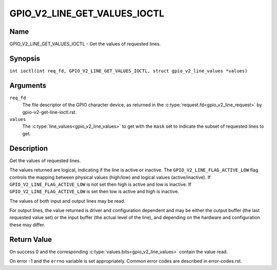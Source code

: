 .. SPDX-License-Identifier: GPL-2.0

.. _GPIO_V2_LINE_GET_VALUES_IOCTL:

*****************************
GPIO_V2_LINE_GET_VALUES_IOCTL
*****************************

Name
====

GPIO_V2_LINE_GET_VALUES_IOCTL - Get the values of requested lines.

Synopsis
========

.. c:macro:: GPIO_V2_LINE_GET_VALUES_IOCTL

``int ioctl(int req_fd, GPIO_V2_LINE_GET_VALUES_IOCTL, struct gpio_v2_line_values *values)``

Arguments
=========

``req_fd``
    The file descriptor of the GPIO character device, as returned in the
    :c:type:`request.fd<gpio_v2_line_request>` by gpio-v2-get-line-ioctl.rst.

``values``
    The :c:type:`line_values<gpio_v2_line_values>` to get with the ``mask`` set
    to indicate the subset of requested lines to get.

Description
===========

Get the values of requested lines.

The values returned are logical, indicating if the line is active or inactive.
The ``GPIO_V2_LINE_FLAG_ACTIVE_LOW`` flag controls the mapping between physical
values (high/low) and logical values (active/inactive).
If ``GPIO_V2_LINE_FLAG_ACTIVE_LOW`` is not set then high is active and low is
inactive.  If ``GPIO_V2_LINE_FLAG_ACTIVE_LOW`` is set then low is active and
high is inactive.

The values of both input and output lines may be read.

For output lines, the value returned is driver and configuration dependent and
may be either the output buffer (the last requested value set) or the input
buffer (the actual level of the line), and depending on the hardware and
configuration these may differ.

Return Value
============

On success 0 and the corresponding :c:type:`values.bits<gpio_v2_line_values>`
contain the value read.

On error -1 and the ``errno`` variable is set appropriately.
Common error codes are described in error-codes.rst.
